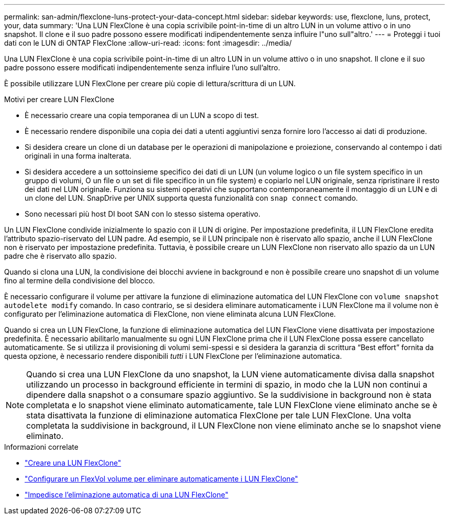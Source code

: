 ---
permalink: san-admin/flexclone-luns-protect-your-data-concept.html 
sidebar: sidebar 
keywords: use, flexclone, luns, protect, your, data 
summary: 'Una LUN FlexClone è una copia scrivibile point-in-time di un altro LUN in un volume attivo o in uno snapshot. Il clone e il suo padre possono essere modificati indipendentemente senza influire l"uno sull"altro.' 
---
= Proteggi i tuoi dati con le LUN di ONTAP FlexClone
:allow-uri-read: 
:icons: font
:imagesdir: ../media/


[role="lead"]
Una LUN FlexClone è una copia scrivibile point-in-time di un altro LUN in un volume attivo o in uno snapshot. Il clone e il suo padre possono essere modificati indipendentemente senza influire l'uno sull'altro.

È possibile utilizzare LUN FlexClone per creare più copie di lettura/scrittura di un LUN.

.Motivi per creare LUN FlexClone
* È necessario creare una copia temporanea di un LUN a scopo di test.
* È necessario rendere disponibile una copia dei dati a utenti aggiuntivi senza fornire loro l'accesso ai dati di produzione.
* Si desidera creare un clone di un database per le operazioni di manipolazione e proiezione, conservando al contempo i dati originali in una forma inalterata.
* Si desidera accedere a un sottoinsieme specifico dei dati di un LUN (un volume logico o un file system specifico in un gruppo di volumi, O un file o un set di file specifico in un file system) e copiarlo nel LUN originale, senza ripristinare il resto dei dati nel LUN originale. Funziona su sistemi operativi che supportano contemporaneamente il montaggio di un LUN e di un clone del LUN. SnapDrive per UNIX supporta questa funzionalità con `snap connect` comando.
* Sono necessari più host DI boot SAN con lo stesso sistema operativo.


Un LUN FlexClone condivide inizialmente lo spazio con il LUN di origine. Per impostazione predefinita, il LUN FlexClone eredita l'attributo spazio-riservato del LUN padre. Ad esempio, se il LUN principale non è riservato allo spazio, anche il LUN FlexClone non è riservato per impostazione predefinita. Tuttavia, è possibile creare un LUN FlexClone non riservato allo spazio da un LUN padre che è riservato allo spazio.

Quando si clona una LUN, la condivisione dei blocchi avviene in background e non è possibile creare uno snapshot di un volume fino al termine della condivisione del blocco.

È necessario configurare il volume per attivare la funzione di eliminazione automatica del LUN FlexClone con `volume snapshot autodelete modify` comando. In caso contrario, se si desidera eliminare automaticamente i LUN FlexClone ma il volume non è configurato per l'eliminazione automatica di FlexClone, non viene eliminata alcuna LUN FlexClone.

Quando si crea un LUN FlexClone, la funzione di eliminazione automatica del LUN FlexClone viene disattivata per impostazione predefinita. È necessario abilitarlo manualmente su ogni LUN FlexClone prima che il LUN FlexClone possa essere cancellato automaticamente. Se si utilizza il provisioning di volumi semi-spessi e si desidera la garanzia di scrittura "`Best effort`" fornita da questa opzione, è necessario rendere disponibili _tutti_ i LUN FlexClone per l'eliminazione automatica.

[NOTE]
====
Quando si crea una LUN FlexClone da uno snapshot, la LUN viene automaticamente divisa dalla snapshot utilizzando un processo in background efficiente in termini di spazio, in modo che la LUN non continui a dipendere dalla snapshot o a consumare spazio aggiuntivo. Se la suddivisione in background non è stata completata e lo snapshot viene eliminato automaticamente, tale LUN FlexClone viene eliminato anche se è stata disattivata la funzione di eliminazione automatica FlexClone per tale LUN FlexClone. Una volta completata la suddivisione in background, il LUN FlexClone non viene eliminato anche se lo snapshot viene eliminato.

====
.Informazioni correlate
* link:../volumes/create-flexclone-file-flexclone-lun-task.html["Creare una LUN FlexClone"]
* link:../volumes/configure-flexvol-delete-flexclone-files-luns-task.html["Configurare un FlexVol volume per eliminare automaticamente i LUN FlexClone"]
* link:../volumes/prevent-flexclone-file-lun-automatic-deleted-task.html["Impedisce l'eliminazione automatica di una LUN FlexClone"]

